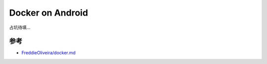 .. _docker_on_android:

=====================
Docker on Android
=====================

占坑待填...

参考
======

- `FreddieOliveira/docker.md <https://gist.github.com/FreddieOliveira/efe850df7ff3951cb62d74bd770dce27>`_

